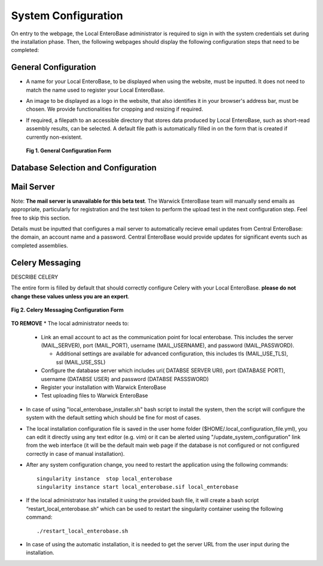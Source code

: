 System Configuration
---------------------

On entry to the webpage, the Local EnteroBase administrator is required to sign in with the system credentials set during
the installation phase. Then, the following webpages should display the following configuration steps that need to be completed:

General Configuration
=======================

* A name for your Local EnteroBase, to be displayed when using the website, must be inputted. It does not need to match the name used to register your Local EnteroBase.
* An image to be displayed as a logo in the website, that also identifies it in your browser's address bar, must be chosen. We provide functionalities for cropping and resizing if required.
* If required, a filepath to an accessible directory that stores data produced by Local EnteroBase, such as short-read assembly results, can be selected. A default file path is automatically
  filled in on the form that is created if currently non-existent.

  .. figure:: ../images/general_config.png
     :align: center
     :alt: General Configuration Form

     **Fig 1. General Configuration Form**

Database Selection and Configuration
======================================



Mail Server
===============

Note: **The mail server is unavailable for this beta test**. The Warwick EnteroBase team will manually
send emails as appropriate, particularly for registration and the test token to perform the upload test in the next configuration step. Feel free to skip this section.

Details must be inputted that configures a mail server to automatically recieve email updates from Central EnteroBase: the domain, an account name and a password.
Central EnteroBase would provide updates for significant events such as completed assemblies.

Celery Messaging
=================

DESCRIBE CELERY

The entire form is filled by default that should correctly configure Celery with your Local EnteroBase. **please do not change these values unless you are an expert**.

.. figure:: ../images/celery_messaging.png
   :align: center
   :alt: Celery Messaging Configuration Form*

   **Fig 2. Celery Messaging Configuration Form**


**TO REMOVE**
* The local administrator needs to:

  * Link an email account to act as the communication point for local enterobase. This includes the server (MAIL_SERVER), port (MAIL_PORT), username (MAIL_USERNAME), and password (MAIL_PASSWORD).

    * Additional settings are available for advanced configuration, this includes tls (MAIL_USE_TLS), ssl (MAIL_USE_SSL)
  * Configure the database server which includes uri( DATABSE SERVER URI), port (DATABASE PORT), username (DATABSE USER) and password (DATABSE PASSSWORD)
  * Register your installation with Warwick EnteroBase
  * Test uploading files to Warwick EnteroBase



* In case of using "local_enterobase_installer.sh" bash script to install the system, then the script will configure the system with the default setting which should be fine for most of cases.

* The local installation configuration file is saved in the user home folder ($HOME/.local_configuration_file.yml), you can edit it directly using any text editor (e.g. vim) or it can be alerted using "/update_system_configuration"  link from the web interface (it will be the default main web page if the database is not configured or not configured correctly in case of manual installation).

* After any system configuration change, you need to restart the application using the following commands:

  ::

    singularity instance  stop local_enterobase
    singularity instance start local_enterobase.sif local_enterobase

* If the local administrator has installed it using the provided bash file, it will create a bash script “restart_local_enterobase.sh” which can be used to restart the singularity container useing the following command:

  ::

    ./restart_local_enterobase.sh

* In case of using the automatic installation, it is needed to get the server URL from the user input during the installation.
